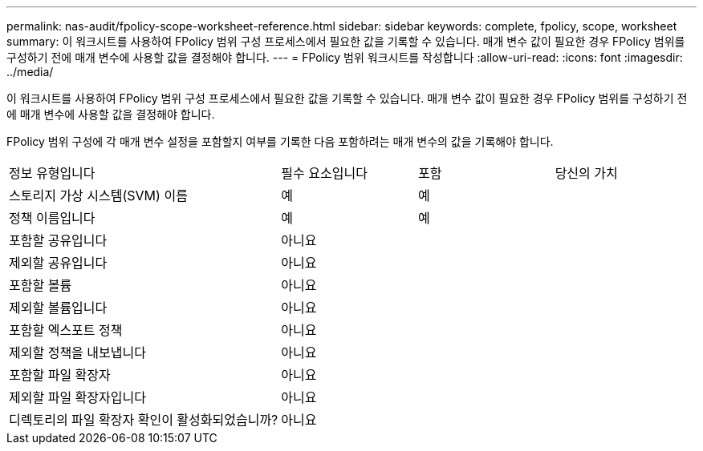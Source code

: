 ---
permalink: nas-audit/fpolicy-scope-worksheet-reference.html 
sidebar: sidebar 
keywords: complete, fpolicy, scope, worksheet 
summary: 이 워크시트를 사용하여 FPolicy 범위 구성 프로세스에서 필요한 값을 기록할 수 있습니다. 매개 변수 값이 필요한 경우 FPolicy 범위를 구성하기 전에 매개 변수에 사용할 값을 결정해야 합니다. 
---
= FPolicy 범위 워크시트를 작성합니다
:allow-uri-read: 
:icons: font
:imagesdir: ../media/


[role="lead"]
이 워크시트를 사용하여 FPolicy 범위 구성 프로세스에서 필요한 값을 기록할 수 있습니다. 매개 변수 값이 필요한 경우 FPolicy 범위를 구성하기 전에 매개 변수에 사용할 값을 결정해야 합니다.

FPolicy 범위 구성에 각 매개 변수 설정을 포함할지 여부를 기록한 다음 포함하려는 매개 변수의 값을 기록해야 합니다.

[cols="40,20,20,20"]
|===


| 정보 유형입니다 | 필수 요소입니다 | 포함 | 당신의 가치 


 a| 
스토리지 가상 시스템(SVM) 이름
 a| 
예
 a| 
예
 a| 



 a| 
정책 이름입니다
 a| 
예
 a| 
예
 a| 



 a| 
포함할 공유입니다
 a| 
아니요
 a| 
 a| 



 a| 
제외할 공유입니다
 a| 
아니요
 a| 
 a| 



 a| 
포함할 볼륨
 a| 
아니요
 a| 
 a| 



 a| 
제외할 볼륨입니다
 a| 
아니요
 a| 
 a| 



 a| 
포함할 엑스포트 정책
 a| 
아니요
 a| 
 a| 



 a| 
제외할 정책을 내보냅니다
 a| 
아니요
 a| 
 a| 



 a| 
포함할 파일 확장자
 a| 
아니요
 a| 
 a| 



 a| 
제외할 파일 확장자입니다
 a| 
아니요
 a| 
 a| 



 a| 
디렉토리의 파일 확장자 확인이 활성화되었습니까?
 a| 
아니요
 a| 
 a| 

|===